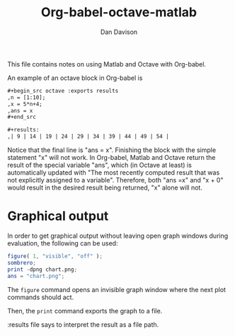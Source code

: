 # Created 2021-06-15 Tue 18:20
#+TITLE: Org-babel-octave-matlab
#+AUTHOR: Dan Davison
#+html_link_up: index.html
#+html_link_home: https://orgmode.org/worg/

This file contains notes on using Matlab and Octave with Org-babel.

An example of an octave block in Org-babel is

#+begin_src org
  ,#+begin_src octave :exports results
  ,n = [1:10];
  ,x = 5*n+4;
  ,ans = x
  ,#+end_src
  
  ,#+results:
  ,| 9 | 14 | 19 | 24 | 29 | 34 | 39 | 44 | 49 | 54 |
#+end_src

Notice that the final line is "ans = x". Finishing the block with the
simple statement "x" will not work. In Org-babel, Matlab and Octave
return the result of the special variable "ans", which (in Octave at
least) is automatically updated with "The most recently computed
result that was not explicitly assigned to a variable". Therefore,
both "ans =x" and "x + 0" would result in the desired result being
returned, "x" alone will not.

* Graphical output
In order to get graphical output without leaving open graph windows
during evaluation, the following can be used:

#+begin_src octave :results file
figure( 1, "visible", "off" );
sombrero;
print -dpng chart.png;
ans = "chart.png";
#+end_src

The =figure= command opens an invisible graph window where the next plot commands should act.

Then, the =print= command exports the graph to a file.

:results file says to interpret the result as a file path.
